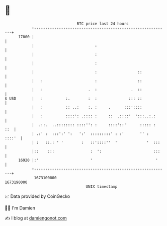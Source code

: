 * 👋

#+begin_example
                                   BTC price last 24 hours                    
               +------------------------------------------------------------+ 
         17000 |                                                            | 
               |                           :                                | 
               |                           :                                | 
               |                           :                                | 
               |                           :                  ::            | 
               |   :                       :                  ::            | 
               |   :                    .  :               .  ::            | 
   $ USD       |   :          :.        :  :              ::: ::            | 
               |   :          :: ..:    :. :     .      :::'::::            | 
               |   :          ::::': .:::: :     ::  .::::'  ':::..:.:      | 
               |  .::.  ..:::::::: ::::'': :     ::::'::'      ::::: :  ::  | 
               | .:' :  :::':' ':   ':'  :::::::::' : :'       '' :  ::::'  | 
               | :   ::.: ' '        :   ::'::::''  '             '  :::    | 
               |::    :::                :  ':                       :::    | 
         16920 |:'                       '                            '     | 
               +------------------------------------------------------------+ 
                1673100000                                        1673190000  
                                       UNIX timestamp                         
#+end_example
📈 Data provided by CoinGecko

🧑‍💻 I'm Damien

✍️ I blog at [[https://www.damiengonot.com][damiengonot.com]]
